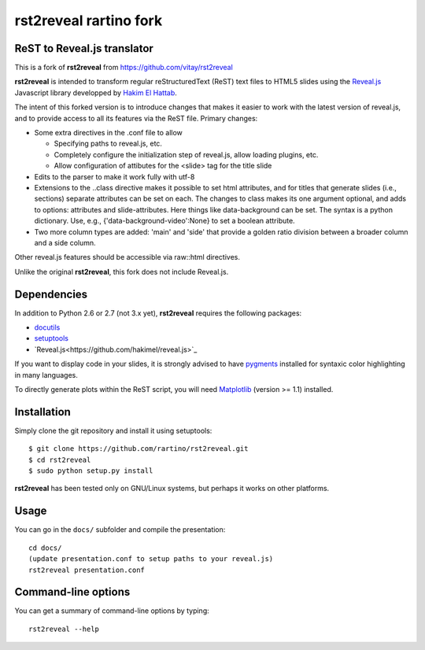 #######################
rst2reveal rartino fork
#######################

ReST to Reveal.js translator
----------------------------

This is a fork of **rst2reveal** from https://github.com/vitay/rst2reveal

**rst2reveal** is intended to transform regular reStructuredText (ReST) text files to HTML5 slides using the `Reveal.js <https://github.com/hakimel/reveal.js>`_ Javascript library developped by `Hakim El Hattab <http://hakim.se>`_. 

The intent of this forked version is to introduce changes that makes it easier to work with the latest version of reveal.js, and to provide access to all its features via the ReST file. Primary changes:

* Some extra directives in the .conf file to allow
    
  - Specifying paths to reveal.js, etc.
  - Completely configure the initialization step of reveal.js, allow loading plugins, etc.
  - Allow configuration of attibutes for the <slide> tag for the title slide

* Edits to the parser to make it work fully with utf-8 

* Extensions to the ..class directive makes it possible to set html attributes, and for titles that generate slides (i.e., sections) separate attributes can be set on each.
  The changes to class makes its one argument optional, and adds to options: attributes and slide-attributes. Here things like data-background can be set. The syntax is
  a python dictionary. Use, e.g., {'data-background-video':None} to set a boolean attribute.

* Two more column types are added: 'main' and 'side' that provide a golden ratio division between a broader column and a side column.
    
Other reveal.js features should be accessible via raw::html directives.
	
Unlike the original **rst2reveal**, this fork does not include Reveal.js.

Dependencies
------------

In addition to Python 2.6 or 2.7 (not 3.x yet), **rst2reveal** requires the following packages:

* `docutils <http://docutils.sourceforge.net/>`_

* `setuptools <http://pypi.python.org/pypi/setuptools>`_

* `Reveal.js<https://github.com/hakimel/reveal.js>`_
  
If you want to display code in your slides, it is strongly advised to have `pygments <http://www.pygments.org>`_ installed for syntaxic color highlighting in many languages.

To directly generate plots within the ReST script, you will need `Matplotlib <http://matplotlib.org/>`_ (version >= 1.1) installed.

Installation
------------

Simply clone the git repository and install it using setuptools::

    $ git clone https://github.com/rartino/rst2reveal.git
    $ cd rst2reveal
    $ sudo python setup.py install
    
**rst2reveal** has been tested only on GNU/Linux systems, but perhaps it works on other platforms.

Usage
-----

You can go in the ``docs/`` subfolder and compile the presentation::
    
    cd docs/
    (update presentation.conf to setup paths to your reveal.js)
    rst2reveal presentation.conf

Command-line options
--------------------
    
You can get a summary of command-line options by typing::

    rst2reveal --help
